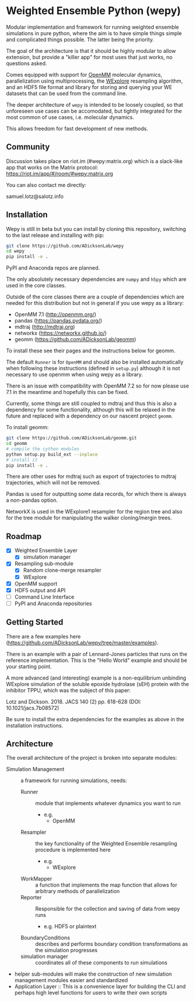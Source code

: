 * Weighted Ensemble Python (wepy)


Modular implementation and framework for running weighted ensemble
simulations in pure python, where the aim is to have simple things
simple and complicated things possible. The latter being the priority.

The goal of the architecture is that it should be highly modular to
allow extension, but provide a "killer app" for most uses that just
works, no questions asked.

Comes equipped with support for [[https://github.com/pandegroup/openmm][OpenMM]] molecular dynamics,
parallelization using multiprocessing, the [[http://pubs.acs.org/doi/abs/10.1021/jp411479c][WExplore]] resampling
algorithm, and an HDF5 file format and library for storing and
querying your WE datasets that can be used from the command line.

The deeper architecture of ~wepy~ is intended to be loosely coupled,
so that unforeseen use cases can be accomodated, but tightly
integrated for the most common of use cases, i.e. molecular dynamics.

This allows freedom for fast development of new methods.

** Community

Discussion takes place on riot.im (#wepy:matrix.org) which is a slack-like app that works
on the Matrix protocol:
[[https://riot.im/app/#/room/#wepy:matrix.org]]

You can also contact me directly:

samuel.lotz@salotz.info

** Installation

Wepy is still in beta but you can install by cloning this repository,
switching to the last release and installing with pip:

#+BEGIN_SRC bash
  git clone https://github.com/ADicksonLab/wepy
  cd wepy
  pip install -e .
#+END_SRC

PyPI and Anaconda repos are planned.

The only absolutely necessary dependencies are ~numpy~ and ~h5py~
which are used in the core classes.

Outside of the core classes there are a couple of dependencies which
are needed for this distribution but not in general if you use wepy as
a library:
- OpenMM 7.1 (http://openmm.org/)
- pandas (https://pandas.pydata.org/)
- mdtraj (http://mdtraj.org)
- networkx (https://networkx.github.io/)
- geomm (https://github.com/ADicksonLab/geomm)

To install these see their pages and the instructions below for geomm.

The default ~Runner~ is for ~OpenMM~ and should also be installed
automatically when following these instructions (defined in
~setup.py~) although it is not necessary to use openmm when using wepy
as a library.

There is an issue with compatibility with OpenMM 7.2 so for now please
use 7.1 in the meantime and hopefully this can be fixed.

Currently, some things are still coupled to mdtraj and thus this is
also a dependency for some functionality, although this will be
relaxed in the future and replaced with a dependency on our nascent
project ~geomm~.

To install geomm:
#+BEGIN_SRC bash
git clone https://github.com/ADicksonLab/geomm.git
cd geomm
# compile the cython modules
python setup.py build_ext --inplace
# install it
pip install -e .

#+END_SRC


There are other uses for mdtraj such as export of trajectories to
mdtraj trajectories, which will not be removed.

Pandas is used for outputting some data records, for which there is
always a non-pandas option.

NetworkX is used in the WExplore1 resampler for the region tree and
also for the tree module for manipulating the walker cloning/mergin
trees.

** Roadmap

- [X] Weighted Ensemble Layer
  - [X] simulation manager
- [X] Resampling sub-module
  - [X] Random clone-merge resampler
  - [X] WExplore
- [X] OpenMM support
- [X] HDF5 output and API
- [ ] Command Line Interface
- [ ] PyPI and Anaconda repositories


** Getting Started

There are a few examples here (https://github.com/ADicksonLab/wepy/tree/master/examples).

There is an example with a pair of Lennard-Jones particles that runs
on the reference implementation. This is the "Hello World" example and
should be your starting point.

A more advanced (and interesting) example is a non-equilibrium
unbinding WExplore simulation of the soluble epoxide hydrolase (sEH)
protein with the inhibitor TPPU, which was the subject of this paper:

Lotz and Dickson. 2018. JACS 140 (2) pp. 618-628 (DOI: 10.1021/jacs.7b08572)

Be sure to install the extra dependencies for the examples as above in
the installation instructions.

** Architecture

The overall architecture of the project is broken into separate modules:
- Simulation Management :: a framework for running simulations, needs:
  - Runner :: module that implements whatever dynamics you want to run
    - e.g.
      - OpenMM
  - Resampler :: the key functionality of the Weighted Ensemble
                 resampling procedure is implemented here
    - e.g.
      - WExplore
  - WorkMapper :: a function that implements the map function that
                   allows for arbitrary methods of parallelization
  - Reporter :: Responsible for the collection and saving of data from wepy runs
    - e.g. HDF5 or plaintext
  - BoundaryConditions :: describes and performs boundary condition
       transformations as the simulation progresses
  - simulation manager :: coordinates all of these components to run simulations

- helper sub-modules will make the construction of new simulation
  management modules easier and standardized
- Application Layer :: This is a convenience layer for building the
     CLI and perhaps high level functions for users to write their own
     scripts
